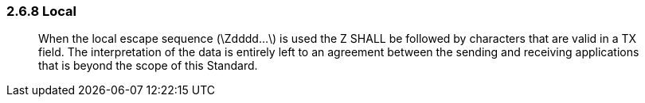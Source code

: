 === 2.6.8 Local

____
When the local escape sequence (\Zdddd...\) is used the Z SHALL be followed by characters that are valid in a TX field. The interpretation of the data is entirely left to an agreement between the sending and receiving applications that is beyond the scope of this Standard.
____

